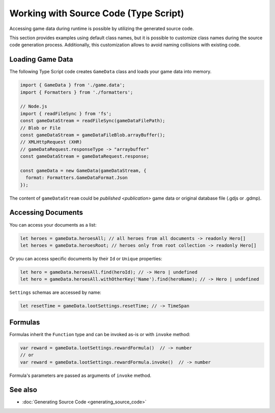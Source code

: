 Working with Source Code (Type Script)
=============================

Accessing game data during runtime is possible by utilizing the generated source code.

This section provides examples using default class names, but it is possible to customize class names during the source code generation process. Additionally, this customization allows to avoid naming collisions with existing code.

Loading Game Data
-----------------

The following Type Script code creates ``GameData`` class and loads your game data into memory.

.. code-block:: js

  import { GameData } from './game.data';
  import { Formatters } from './formatters';

  // Node.js
  import { readFileSync } from 'fs';
  const gameDataStream = readFileSync(gameDataFilePath);
  // Blob or File
  const gameDataStream = gameDataFileBlob.arrayBuffer();
  // XMLHttpRequest (XHR)
  // gameDataRequest.responseType -> "arraybuffer"
  const gameDataStream = gameDataRequest.response;
  
  const gameData = new GameData(gameDataStream, {
    format: Formatters.GameDataFormat.Json
  });
  
The content of ``gameDataStream`` could be `published <publication>` game data or original database file (.gdjs or .gdmp).  
  
Accessing Documents
-------------------

You can access your documents as a list:

.. code-block:: js

  let heroes = gameData.heroesAll; // all heroes from all documents -> readonly Hero[]
  let heroes = gameData.heroesRoot; // heroes only from root collection -> readonly Hero[]

Or you can access specific documents by their ``Id`` or ``Unique`` properties:

.. code-block:: js

  let hero = gameData.heroesAll.find(heroId); // -> Hero | undefined
  let hero = gameData.heroesAll.withOtherKey('Name').find(heroName); // -> Hero | undefined

``Settings`` schemas are accessed by name:

.. code-block:: js

  let resetTime = gameData.lootSettings.resetTime; // -> TimeSpan
  
Formulas
--------

Formulas inherit the ``Function`` type and can be invoked as-is or with ``invoke`` method:

.. code-block:: js

  var reward = gameData.lootSettings.rewardFormula()  // -> number
  // or
  var reward = gameData.lootSettings.rewardFormula.invoke()  // -> number

Formula's parameters are passed as arguments of ``invoke`` method.

See also
--------

- :doc:`Generating Source Code <generating_source_code>`